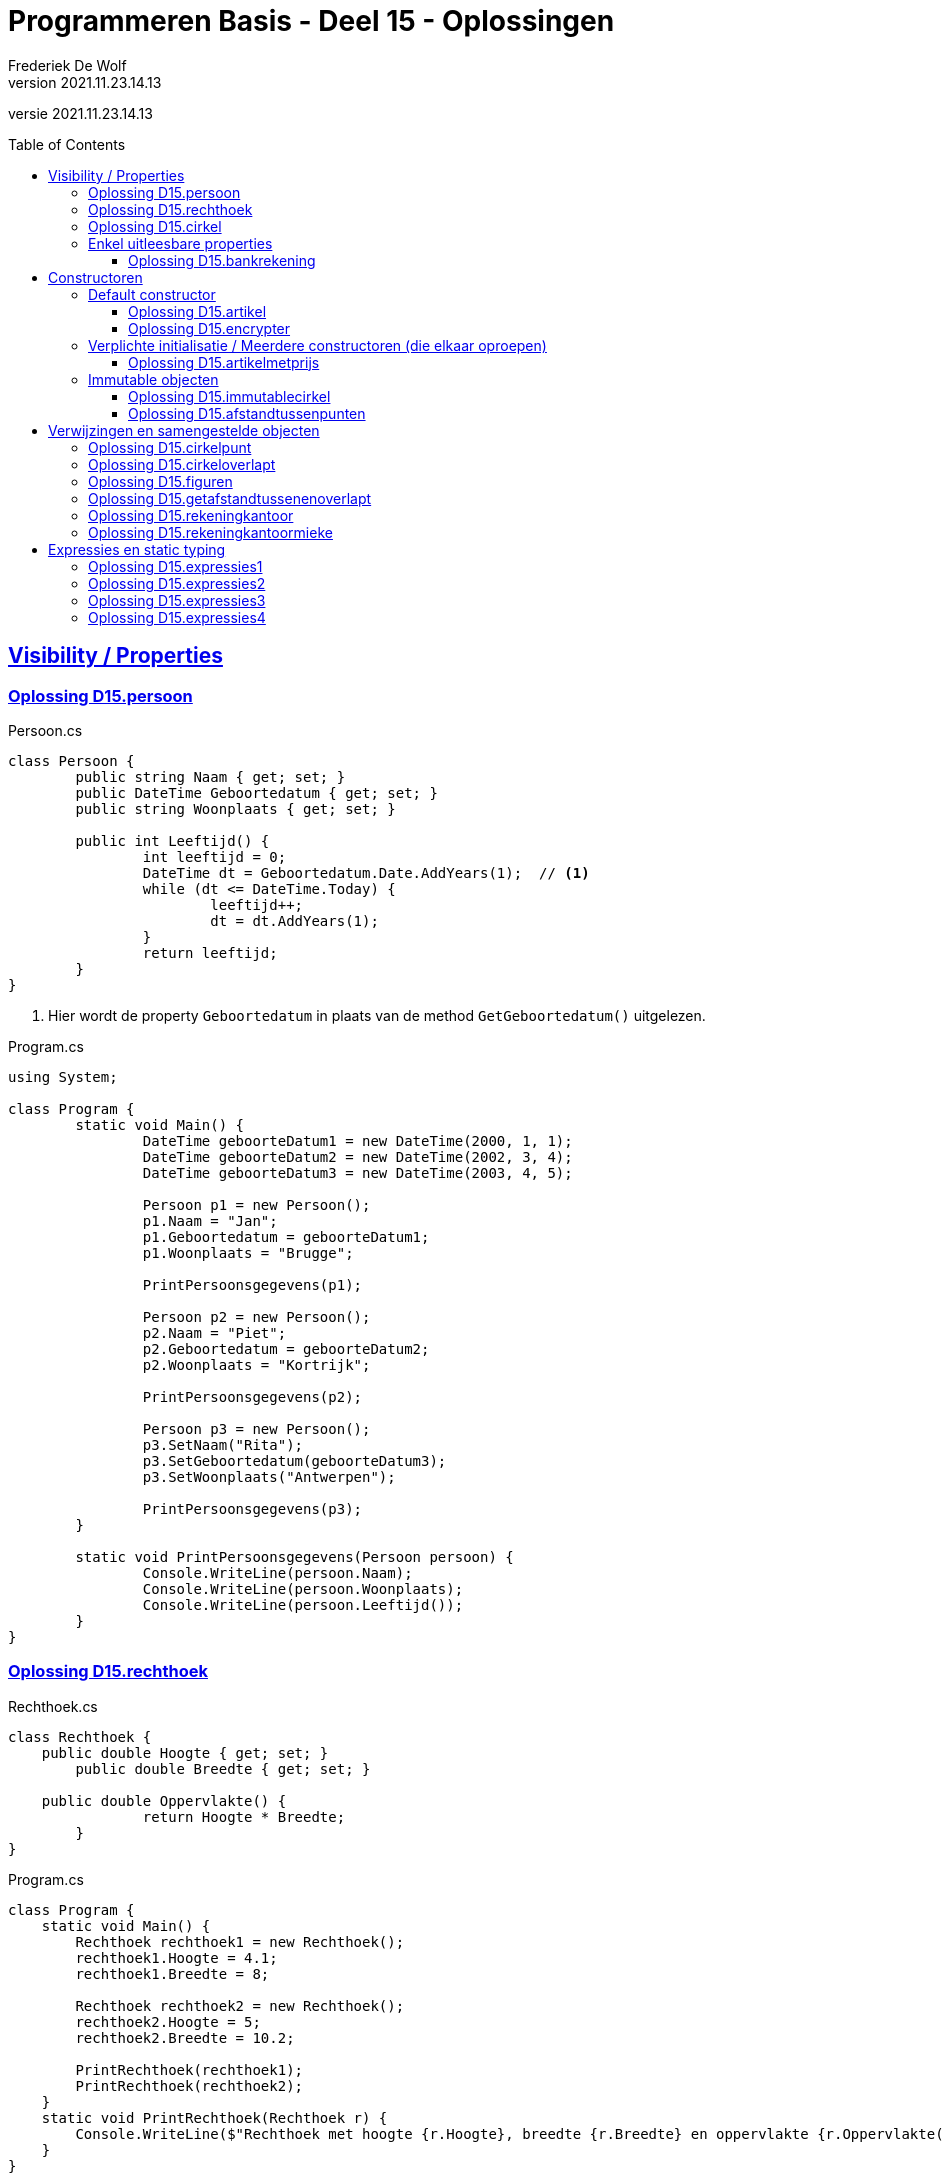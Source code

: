 ﻿= Programmeren Basis - Deel 15 - Oplossingen
Frederiek De Wolf
v2021.11.23.14.13
// toc and section numbering
:toc: preamble
:toclevels: 4
// geen auto section numbering voor oefeningen (handigere titels en toc)
//:sectnums: 
:sectlinks:
:sectnumlevels: 4
// source code formatting
:prewrap!:
:source-highlighter: rouge
:source-language: csharp
:rouge-style: github
:rouge-css: class
// inject css for highlights using docinfo
:docinfodir: ../common
:docinfo: shared-head
// folders
:imagesdir: images
:url-verdieping: ../{docname}-verdieping/{docname}-verdieping.adoc
// experimental voor kdb: en btn: macro's van AsciiDoctor
:experimental:

//preamble
[.text-right]
versie {revnumber}

== Visibility / Properties

=== Oplossing D15.persoon

.Persoon.cs
[source, csharp, linenums]
----
class Persoon {
	public string Naam { get; set; }
	public DateTime Geboortedatum { get; set; }
	public string Woonplaats { get; set; }

	public int Leeftijd() {
		int leeftijd = 0;
		DateTime dt = Geboortedatum.Date.AddYears(1);  // <1>
		while (dt <= DateTime.Today) {
			leeftijd++;
			dt = dt.AddYears(1);
		}
		return leeftijd;
	}
}
----
<1> Hier wordt de property `Geboortedatum` in plaats van de method `GetGeboortedatum()` uitgelezen.

.Program.cs
[source, csharp, linenums]
----
using System;

class Program {
	static void Main() {
		DateTime geboorteDatum1 = new DateTime(2000, 1, 1);
		DateTime geboorteDatum2 = new DateTime(2002, 3, 4);
		DateTime geboorteDatum3 = new DateTime(2003, 4, 5);

		Persoon p1 = new Persoon();
		p1.Naam = "Jan";
		p1.Geboortedatum = geboorteDatum1;
		p1.Woonplaats = "Brugge";

		PrintPersoonsgegevens(p1);

		Persoon p2 = new Persoon();
		p2.Naam = "Piet";
		p2.Geboortedatum = geboorteDatum2;
		p2.Woonplaats = "Kortrijk";

		PrintPersoonsgegevens(p2);

		Persoon p3 = new Persoon();
		p3.SetNaam("Rita");
		p3.SetGeboortedatum(geboorteDatum3);
		p3.SetWoonplaats("Antwerpen");

		PrintPersoonsgegevens(p3);
	}

	static void PrintPersoonsgegevens(Persoon persoon) {
		Console.WriteLine(persoon.Naam);
		Console.WriteLine(persoon.Woonplaats);
		Console.WriteLine(persoon.Leeftijd());
	}
}
----

=== Oplossing D15.rechthoek

.Rechthoek.cs
[source, csharp, linenums]
----
class Rechthoek {
    public double Hoogte { get; set; }
	public double Breedte { get; set; }

    public double Oppervlakte() {
		return Hoogte * Breedte;
	}
}
----

.Program.cs
[source, csharp, linenums]
----
class Program {
    static void Main() {
        Rechthoek rechthoek1 = new Rechthoek();
        rechthoek1.Hoogte = 4.1;
        rechthoek1.Breedte = 8;

        Rechthoek rechthoek2 = new Rechthoek();
        rechthoek2.Hoogte = 5;
        rechthoek2.Breedte = 10.2;

        PrintRechthoek(rechthoek1);
        PrintRechthoek(rechthoek2);
    }
    static void PrintRechthoek(Rechthoek r) {
        Console.WriteLine($"Rechthoek met hoogte {r.Hoogte}, breedte {r.Breedte} en oppervlakte {r.Oppervlakte()}.");
    }
}
----

=== Oplossing D15.cirkel

.Cirkel.cs
[source, csharp, linenums]
----
using System;

class Cirkel {
	public double Straal { get; set; }

	public double Oppervlakte() {
		return Straal * Straal * Math.PI;
	}

	public double Omtrek() {
		return Straal * 2 * Math.PI;
	}
}
----

.Program.cs
[source, csharp, linenums]
----
using System;

class Program {
	static void Main() {
		Cirkel cirkel = new Cirkel();
		cirkel.Straal = 3.45;

		PrintCirkel(cirkel);
	}

	static void PrintCirkel(Cirkel c) {
		Console.WriteLine($"De straal is {c.Straal}");
		Console.WriteLine($"De omtrek is {c.Omtrek()}");
		Console.WriteLine($"De oppervlakte is {c.Oppervlakte()}");
	}
}
----

=== Enkel uitleesbare properties

==== Oplossing D15.bankrekening

.Bankrekening.cs
[source, csharp, linenums]
----
class Bankrekening {
	public decimal Saldo { get; private set; }

    public void Stort(decimal bedrag) {
        Saldo = Saldo + bedrag;
    }
    public void HaalAf(decimal bedrag) {
        Saldo = Saldo - bedrag;
    }

    public void SchrijfOver(decimal bedrag, Bankrekening doelRekening) {  
        this.HaalAf(bedrag);  
        doelRekening.Stort(bedrag);
    }
}
----

.Program.cs
[source, csharp, linenums]
----
using System;

class Program {
    static void Main() {
        Bankrekening b1 = new Bankrekening();
        Bankrekening b2 = new Bankrekening();

        decimal bedrag = 100m;

        b1.SchrijfOver(bedrag, b2);  

        Console.WriteLine(b1.Saldo == -100m); // zou true moeten geven
        Console.WriteLine(b2.Saldo == 100m);  // zou true moeten geven
    }
}
----

== Constructoren

=== Default constructor

==== Oplossing D15.artikel

.Artikel.cs
[source, csharp, linenums]
----
class Artikel {
    public Artikel() {  // <1>
		BtwPercentage = 21m;
	}

	public decimal PrijsExclusiefBtw { get; set; }
    public decimal BtwPercentage { get; set; } //= 21m;  // <2>

	public decimal PrijsInclusiefBtw() {
		return PrijsExclusiefBtw * (1 + (BtwPercentage / 100));
	}
}
----
<1> De default constructor.
<3> Ook bij de definitie van een property kan je een initiële waarde toekennen.  De opgave vroeg echter met een constructor te werken.

.Program.cs
[source, csharp, linenums]
----
using System;

class Program {
    static void Main() {
        Artikel artikel1 = new Artikel();
        Console.WriteLine(artikel1.BtwPercentage == 21m);        // zou true moeten opleveren

        artikel1.PrijsExclusiefBtw = 1000m;
        artikel1.BtwPercentage = 6m;

        Console.WriteLine(artikel1.PrijsExclusiefBtw == 1000m);   // zou true moeten opleveren
        Console.WriteLine(artikel1.BtwPercentage == 6m);          // zou true moeten opleveren
        Console.WriteLine(artikel1.PrijsInclusiefBtw() == 1060m); // zou true moeten opleveren
    }
}
----


==== Oplossing D15.encrypter

Voor deze oefening is er geen voorbeeld oplossing beschikbaar.


=== Verplichte initialisatie / Meerdere constructoren (die elkaar oproepen)

==== Oplossing D15.artikelmetprijs

.Artikel.cs
[source, csharp, linenums]
----
class Artikel {
    public Artikel(decimal prijsExclusiefBtw, decimal btwPercentage) {  
		this.PrijsExclusiefBtw = prijsExclusiefBtw;
		this.BtwPercentage = btwPercentage;
	}
    public Artikel(decimal prijsExclusiefBtw) : this(prijsExclusiefBtw, 21m) { }  // <1>

	public decimal PrijsExclusiefBtw { get; set; }
    public decimal BtwPercentage { get; set; }

	public decimal PrijsInclusiefBtw() {
		return PrijsExclusiefBtw * (1 + (BtwPercentage / 100));
	}
}
----
<1> Merk op hoe de constructor met één parameter, deze met twee parameters oproept.  Deze constructor hoeft verder zelf niets meer te doen.

Er zijn ook alternatieve constructies te bedenken, bijvoorbeeld...

.Artikel.cs
[source, csharp, linenums]
----
class Artikel {
    public Artikel(decimal prijsExclusiefBtw) {  
		this.BtwPercentage = 21m;
		this.PrijsExclusiefBtw = prijsExclusiefBtw;
	}
    public Artikel(decimal prijsExclusiefBtw, 
	               decimal btwPercentage) : this(prijsExclusiefBtw) {  // <1>
		this.BtwPercentage = btwPercentage;
	}

	public decimal PrijsExclusiefBtw { get; set; }
    public decimal BtwPercentage { get; set; }

	public decimal PrijsInclusiefBtw() {
		return PrijsExclusiefBtw * (1 + (BtwPercentage / 100));
	}
}
----
<1> De constructor met twee parameters roept deze keer deze met één paramter op. Het `BtwPercentage` vertrekt hier zo van __21__.  

<2> Bij het aanmaken van een object via de constructor met twee parameters, wordt deze __21__ dan nog eens overschreven met een opgegeven waarde.

De oorspronkelijke oplossing is daarom iets eenvoudiger.

=== Immutable objecten

==== Oplossing D15.immutablecirkel

.Cirkel.cs
[source, csharp, linenums]
----
using System;

class Cirkel {
	public Cirkel(double straal) {
		this.Straal = straal;
	}

	public double Straal { get; }

	public double Oppervlakte() {
		return Straal * Straal * Math.PI;
	}

	public double Omtrek() {
		return Straal * 2 * Math.PI;
	}
}
----

.Program.cs
[source, csharp, linenums]
----
class Program {
	static void Main() {
		Cirkel cirkel1 = new Cirkel(3.45);  // <1>
		Cirkel cirkel2 = new Cirkel();      // <2>

		cirkel1.Straal = 34.5;  // <3>
	}
}
----
<1> Je moet bij het creëren van een `Cirkel` een __straal__ opgeven.
<2> Deze regelt levert een compile-fout op: __"There is no argument given that corresponds to the required formal parameter 'straal' of 'Cirkel.Cirkel(double)'"__
<1> En ook bij het ondernemen van een poging de `Straal` na creatie nog aan te passen levert dat een compile-fout op: __"Property or indexer 'Cirkel.Straal' cannot be assigned to -- it is read only"__

==== Oplossing D15.afstandtussenpunten

.Punt.cs
[source, csharp, linenums]
----
using System;

class Punt {
	public Punt(double x, double y) {
		this.X = x;
		this.Y = y;
	}

	public double X { get; }
	public double Y { get; }

	public static double GetAfstandTussen(Punt p1, Punt p2) {
		double x1 = p1.X;
		double x2 = p2.X;
		double y1 = p1.Y;
		double y2 = p2.Y;

		return Math.Sqrt(Math.Pow(x1 - x2, 2) + Math.Pow(y1 - y2, 2));
	}
}
----

.Program.cs
[source, csharp, linenums]
----
using System;

class Program {

	static void Main() {
		Punt p1 = new Punt(4, 6);
		Punt p2 = new Punt(7, 2);

		double afstand = Punt.GetAfstandTussen(p1, p2);

		Console.WriteLine($"De afstand is {afstand}");
	}
}
----

== Verwijzingen en samengestelde objecten

=== Oplossing D15.cirkelpunt

.Cirkel.cs
[source, csharp, linenums]
----
using System;

class Cirkel {
    public Cirkel(int x, int y, double straal) {
        this.Middelpunt = new Punt(x, y);
        this.Straal = straal;
    }
    public Cirkel(double straal) : this(0, 0, straal) { }

    public double Straal { get; }
    public Punt Middelpunt { get; private set; }

    public void VerplaatsNaar(double x, double y) {
        Middelpunt = new Punt(x, y);
    }
    public bool Bevat(Punt punt) {
        double afstand = Punt.GetAfstandTussen(Middelpunt, punt);
        return (afstand <= Straal);
    }

    public double Oppervlakte() {
        return Straal * Straal * Math.PI;
    }
    public double Omtrek() {
        return Straal * 2 * Math.PI;
    }
}
----

Het object diagram zou er zo kunnen uitzien...

image::Objectdiagram - Cirkel met een Middelpunt.jpg[Objectdiagram - Cirkel met een Middelpunt]

=== Oplossing D15.cirkeloverlapt

.Cirkel.cs
[source, csharp, linenums]
----
using System;

class Cirkel {
    public Cirkel(int x, int y, double straal) {
        this.Middelpunt = new Punt(x, y);
        this.Straal = straal;
    }
    public Cirkel(double straal) : this(0, 0, straal) { }

    public double Straal { get; }
    public Punt Middelpunt { get; private set; }

    public void VerplaatsNaar(double x, double y) {
        Middelpunt = new Punt(x, y);
    }
    public bool Bevat(Punt punt) {
        double afstand = Punt.GetAfstandTussen(Middelpunt, punt);
        return (afstand <= Straal);
    }

    public double Oppervlakte() {
        return Straal * Straal * Math.PI;
    }
    public double Omtrek() {
        return Straal * 2 * Math.PI;
    }

    public static bool Overlapt(Cirkel c1, Cirkel c2) {  // <1>
        double somStralen = c1.Straal + c2.Straal;
        double afstandMiddelpunten =
            Punt.GetAfstandTussen(c1.Middelpunt, c2.Middelpunt);
        return (afstandMiddelpunten <= somStralen);
    }
}
----
<1> Enkel deze method werd toegevoegd.

=== Oplossing D15.figuren

.Punt.cs
[source, csharp, linenums]
----
using System;

namespace Figuren {
    class Punt {  // <1>
        ...
    }
}
----
<1> Klasse `Punt` is in de namespace `Figuren` geplaatst.

.Cirkel.cs
[source, csharp, linenums]
----
using System;

namespace Figuren {
    class Cirkel {  // <1>
        ...
    }
}
----
<1> Klasse `Cirkel` is in de namespace `Figuren` geplaatst.

De foutmelding die je bekomt bij het verwijzen naar het `Cirkel` datatype is: __"The type or namespace name 'Cirkel' could not be found (are you missing a using directive or an assembly reference?)"__

Om die reden voegen we aan het broncode document met de `Program` klasse een `using Figuren` directive toe...

.Program.cs
[source, csharp, linenums]
----
using System;
using Figuren;  // <1>

class Program {
    static void Main() {
        Cirkel c1 = new Cirkel(10, 20, 5);
        ...
    }
}
----
<1> Door gebruik te maken van de `using Figuren` directive kunnen we verkort naar het type `Cirkel` (of `Punt`) verwijzen.

Het kan ook zonder de __directive__, maar dan moet je elke `Cirkel` in bovenstaande code aanpassen in `Figuren.Cirkel`.

Indien je ook effectief de code van de namespace `Figuren` in een folder met gelijklopende naam had gezet, ziet geeft je __Solution Explorer__ ongeveer volgend overzicht...

image::Solution Explorer - Toont Figuren folder.png[Solution Explorer - Toont Figuren folder]

=== Oplossing D15.getafstandtussenenoverlapt

.Program.cs
[source, csharp, linenums]
----
using System;
using Figuren;

class Program {
	static void Main() {
		Punt p1 = new Punt(4, 6);
		Punt p2 = new Punt(7, 2);

		//double afstand = Punt.GetAfstandTussen(p1, p2);  // <1>
		double afstand = p1.GetAfstandTussen(p2);          // <2>
		Console.WriteLine(afstand);                    // moet 5 zijn

		Cirkel c1 = new Cirkel(10, 20, 5);
		Cirkel c2 = new Cirkel(8, 12, 10);
		Cirkel c3 = new Cirkel(100, 200, 3);

		//Console.WriteLine(Cirkel.Overlapt(c1, c2));  // moet true opleveren  <3>
		Console.WriteLine(c1.Overlapt(c2));            // moet true opleveren  <4>

		//Console.WriteLine(Cirkel.Overlapt(c2, c3));  // moet false opleveren
		Console.WriteLine(c2.Overlapt(c3));            // moet false opleveren
	}
}
----
<1> In plaats van een call te maken als `Punt.GetAfstandTussen`...
<2> roepen we de method deze keer aan op een object van type `Punt`, merk ook op dat we slechts één parameterwaarde nog overhouden.
<3> In plaats van een call te maken als `Cirkel.Overlapt`...
<4> roepen we de method deze keer aan op een object van type `Cirkel`, merk ook op dat we slechts één parameterwaarde nog overhouden.

.Punt.cs
[source, csharp, linenums]
----
using System;

namespace Figuren {
    class Punt {
        public Punt(double x, double y) {
            X = x;
            Y = y;
        }

        public double X { get; }
        public double Y { get; }

        //public static double GetAfstandTussen(Punt p1, Punt p2) {
        //    double x1 = p1.X;  // <2>
        //    double x2 = p2.X;  // <3>
        //    double y1 = p1.Y;
        //    double y2 = p2.Y;

        //    return Math.Sqrt(Math.Pow(x1 - x2, 2) + Math.Pow(y1 - y2, 2));
        //}
        public double GetAfstandTussen(Punt p) {  // <1>
            double x1 = this.X;  // <2>
            double x2 = p.X;     // <3>
            double y1 = this.Y;
            double y2 = p.Y;

            return Math.Sqrt(Math.Pow(x1 - x2, 2) + Math.Pow(y1 - y2, 2));
        }
    }
}
----
<1> Het `static` sleutelwoord is uit de hoofding weggehaald (zo maak je er een __instance method__ van).  En één parameter van type `Punt` is verwijderd.
<2> Merk op dat `p1` nu vervangen is door `this` (het object in uitvoering).
<3> En dat parameter `p2` nu hernoemt is naar `p` (er is immers slechts één parameter, we moeten ze dan ook niet meer benummeren).

.Cirkel.cs
[source, csharp, linenums]
----
using System;

namespace Figuren {
    class Cirkel {
        public Cirkel(int x, int y, double straal) {
            Middelpunt = new Punt(x, y);
            Straal = straal;
        }
        public Cirkel(double straal) : this(0, 0, straal) { }

        public double Straal { get; }
        public Punt Middelpunt { get; private set; }

        public void VerplaatsNaar(double x, double y) {
            Middelpunt = new Punt(x, y);
        }
        public bool Bevat(Punt punt) {
            //double afstand = Punt.GetAfstandTussen(Middelpunt, punt);  // <1>
            double afstand = Middelpunt.GetAfstandTussen(punt);          // <2>
            return afstand <= Straal;
        }

        public double Oppervlakte() {
            return Straal * Straal * Math.PI;
        }
        public double Omtrek() {
            return Straal * 2 * Math.PI;
        }

        //public static bool Overlapt(Cirkel c1, Cirkel c2) {
        //    double somStralen = c1.Straal + c2.Straal;  // <4>
        //    double afstandMiddelpunten =
        //        Punt.GetAfstandTussen(c1.Middelpunt, c2.Middelpunt);
        //    return afstandMiddelpunten <= somStralen;
        //}
        public bool Overlapt(Cirkel c) {  // <3>
            double somStralen = this.Straal + c.Straal;  // <4>
            double afstandMiddelpunten =
                this.Middelpunt.GetAfstandTussen(c.Middelpunt);  // <2>
            return afstandMiddelpunten <= somStralen;
        }
    }
}
----
<1> Gezien de aanpassing in klasse `Punt` moeten nu in plaats van de __class method__ `Punt.GetAfstandTussen`...
<2> Op een object van type `Punt`, bijvoorbeeld het `Punt` object dat de `Middelpunt` property oplevert, de `GetAfstandTussen` method aanroepen.
<3> Opnieuw is het `static` sleutelwoord weggehaald.  Deze keer om van de `Overlapt` method een __instance method__ te maken.  En één parameter van type `Cirkel` is verwijderd.
<4> In de implementatie van deze method kunnen we in plaats van naar een parameter als voorgaande `c1` te verwijzen, werken met het object in uitvoering (`this`).

Normaliter kies je tussen een __class method__ of een __instance method__.  Je gaat nooit beide voorzien.  
Welke keuze __'beter'__ is, is een ontwerpbeslissing.

=== Oplossing D15.rekeningkantoor

.Persoon.cs
[source, csharp, linenums]
----
class Persoon {
	public string Voornaam { get; set; }
	public string Familienaam { get; set; }
	public Adres Adres { get; set; }

	public Persoon(string voornaam, string familienaam, Adres adres) {
		Voornaam = voornaam;
		Familienaam = familienaam;
		Adres = adres;
	}
}	
----

.Adres.cs
[source, csharp, linenums]
----
class Adres {
	public string Straat { get; set; }
	public string Huisnummer { get; set; }
	public string Postcode { get; set; }
	public string Gemeente { get; set; }

	public Adres(string straat, string huisnummer, string postcode, string gemeente) {
		Straat = straat;
		Huisnummer = huisnummer;
		Postcode = postcode;
		Gemeente = gemeente;
	}
}
----

.Rekening.cs
[source, csharp, linenums]
----
class Rekening {
	public string Nummer { get; set; }
	public double Saldo { get; set; }
	public Kantoor Kantoor { get; set; }
	public Persoon Titularis { get; set; }

	public Rekening(string nummer, double saldo, Kantoor kantoor, Persoon titularis) {
		Nummer = nummer;
		Saldo = saldo;
		Kantoor = kantoor;
		Titularis = titularis;
	}
}
----

.Kantoor.cs
[source, csharp, linenums]
----
class Kantoor {
	public Persoon Kantoorhouder { get; set; }
	public Adres Adres { get; set; }

	public Kantoor(Persoon kantoorhouder, Adres adres) {
		Kantoorhouder = kantoorhouder;
		Adres = adres;
	}
}	
----

.Program.cs
[source, csharp, linenums]
----
using System;

class Program {
	static void Main() {
		Adres adresJan = new Adres("Koekoekstraat", "70", "9090", "Melle");
		Persoon jan = new Persoon("Jan", "Janssens", adresJan);

		Adres adresMieke = new Adres("Kerkstraat", "12", "8000", "Brugge");
		Persoon mieke = new Persoon("Mieke", "Mickelsen", adresMieke);
		Kantoor kantoorMieke = new Kantoor(mieke, adresMieke);

		Rekening rekeningJan = new Rekening("BE11 2222 3333 4444", 120, kantoorMieke, jan);
	}
}
----

Object diagram...

image::Object diagram - Jan en Mieke.jpg[Object diagram - Jan en Mieke]

=== Oplossing D15.rekeningkantoormieke

//Oplossing Y5.07

Vermits het `Persoon` object voor __Mieke__ en het `Kantoor` object een verwijzing naar hetzelfde `Adres` object hebben, zal elke wijziging beiden doen verhuizen!
Het afgedrukt __huisnummer__ is dus ook __99__.

image::Object diagram - Mieke verhuist.png[Object diagram - Mieke verhuist]

Indien dat niet de bedoeling is kan je dit vermijden door elk een eigen `Adres` object te geven (met initieel dezelfde data in)...

[source, csharp, linenums]
----
Adres adresMieke = new Adres("Kerkstraat", "12", "8000", "Brugge");
Persoon mieke = new Persoon("Mieke", "Mickelsen", adresMieke);

Adres adresKantoor = new Adres("Kerkstraat", "12", "8000", "Brugge");
Kantoor kantoorMieke = new Kantoor(mieke, adresKantoor);
----

== Expressies en static typing

=== Oplossing D15.expressies1

....
5:
is een expressie omdat deze de waarde voor de eerste parameter van
GetFactuur aanduidt
-> int expressie die gehele numerieke waarde 5 voorstelt
-> correct want GetFactuur verwacht als eerste waarde een id die een
    int moet zijn
    
d:
is een expressie omdat deze de waarde voor de tweede parameter van
GetFactuur aanduidt
-> DateTime expressie die datum 12 maart 2017 voorstelt
-> correct want GetFactuur verwacht als tweede waarde een creationDate
    die een DateTime moet zijn
    
GetFactuur(5, d):
is een expressie omdat deze hier gebruikt wordt om aan te duiden van
wat (van welk GetFactuur object) je een aspect als de CreatieDatum gaat opvragen
-> GetFactuur expressie die een nieuwe factuur voorstelt met id 5 en
    creatiedatum 12 maar 2017, deze expressie zal evalueren naar de
    referentie van het gecreëerde GetFactuur object
-> correct want GetFactuur objecten beschikken over een publieke member
    CreatieDatum die je op deze wijze kan gebruiken
    
GetFactuur(5, d).CreatieDatum:
is een expressie omdat deze hier gebruikt wordt om aan te duiden van
wat (van welke DateTime object) je een aspect als de Day gaat opvragen
-> DateTime expressie die datum 12 maart 2017 voorstelt
-> correct want DateTime objecten beschikken over een publieke member
    Day die je op deze wijze kan gebruiken
    
GetFactuur(5, d).CreatieDatum.Day:
is een expressie omdat deze hier gebruikt wordt om aan te duiden welke
waarde op de Console wordt geschreven (parameterwaarde voor WriteLine method)
-> int expressie die getal (dag) 12 vorostelt
-> correct want aan de WriteLine method kan je een int waarde doorgeven
....

=== Oplossing D15.expressies2

....
(new Persoon()):
is een expressie omdat deze hier gebruikt wordt om aan te duiden van
wat (van welke Persoon object) je een aspect als Vip gaat opvragen
-> Persoon expressie die een nieuwe persoon voorstelt met naam John, deze
    expressie zal evalueren naar de referentie van het gecreëerde Persoon
    object
-> correct want Persoon objecten beschikken over een publieke member
    Vip die je op deze wijze kan gebruiken
    
(new Persoon()).Vip:
is een expressie omdat deze hier gebruikt wordt om aan te duiden welke
waarde wordt toegekend aan de variabele v
-> bool expressie die correct of niet-correct voorstelt
-> correct want aan de variabele v moet je een bool waarde toekennen
....

=== Oplossing D15.expressies3

....
1: 2: 3:
is een expressie omdat deze hier gebruikt worden om aan te duiden welke
waardes de tabel heeft waarvan je de hoogste index van de eerste dimensie
opvraagt
-> int expressies die de gehele numerieke waardes 1, 2 en 3 voorstellen
    
new int[]{ 1, 2, 3 }:
is een expressie omdat deze hier gebruikt wordt om aan te duiden van
wat (van welke int[] object) je een hoogste index wil opvragen
-> int[] expressie die een nieuwe ééndimensionale int array voorstelt,
    deze expressie zal evalueren naar de referentie van het gecreëerde int[]
    object
-> correct want int[] objecten beschikken over een publieke member
    Upperbound die je op deze wijze kan gebruiken
    
new int[]{ 1, 2, 3 }.Length:
is een expressie omdat deze hier gebruikt worden om aan te duiden welke
waarde wordt gebruikt in de vermenigvuldiging
-> int expressie omdat de lengte door de Length property in
    deze vorm wordt opgeleverd, dit zal hier de gehele numerieke waarde 3
    voorstellen
-> correct omdat er ondersteuning is om een int waarde met een andere
    int te vermenigvuldigen
    
5:
is een expressie omdat deze hier gebruikt worden om aan te duiden van welke
waarde hier wordt gebruikt in de vermenigvuldiging
-> int expressie die de gehele numerieke waarde 5 voorstelt
-> correct omdat er ondersteuning is om een int waarde met een andere
    int te vermenigvuldigen
    
new int[]{ 1, 2, 3 }.Length * 5:
is een expressie omdat deze hier gebruikt worden om aan te duiden van welke
lengte wordt gebruikt voor de nieuw te creëren tabel a
-> int expressie omdat in de definitie van operator * is aangegeven dat
    resultaat van de vermenigvuldiging van twee ints opnieuw een int
    zal zijn
-> correct want een de lengte voor een nieuw te creëren tabel moet in
    int vorm worden opgegeven
....

=== Oplossing D15.expressies4

....
g:
is een expressie omdat deze hier gebruikt wordt om aan te duiden welke waarde
je wil vergelijken met de > operator
-> int expressie omdat de dataholder met deze naam van type int is
    gedeclareerd, de expressie zal hier waarde 4 voorstellen
-> correct omdat een int kan vergeleken worden met een andere int via de > operator
    
5:
is een expressie omdat deze hier gebruikt wordt om aan te duiden welke waarde
je wil vergelijken met de > operator
-> int expressie die de gehele numerieke waarde 5 voorstelt
-> correct omdat een int kan vergeleken worden met een andere int via de > operator
    
g > 5:
is een expressie omdat deze hier gebruikt wordt om aan te duiden welke waarde je
wil combineren met de && operator (booleaanse and operator)
-> bool expressie die hier niet-correct (false) zal voorstellen
-> correct want de && operator verwacht bool operanden
    
6:
is een expressie omdat deze hier gebruikt wordt om aan te duiden welke waarde je
wil combineren met de && operator
-> int expressie die de gehele numerieke waarde 6 voorstelt
-> niet correct want de && operator verwacht bool operanden
....
